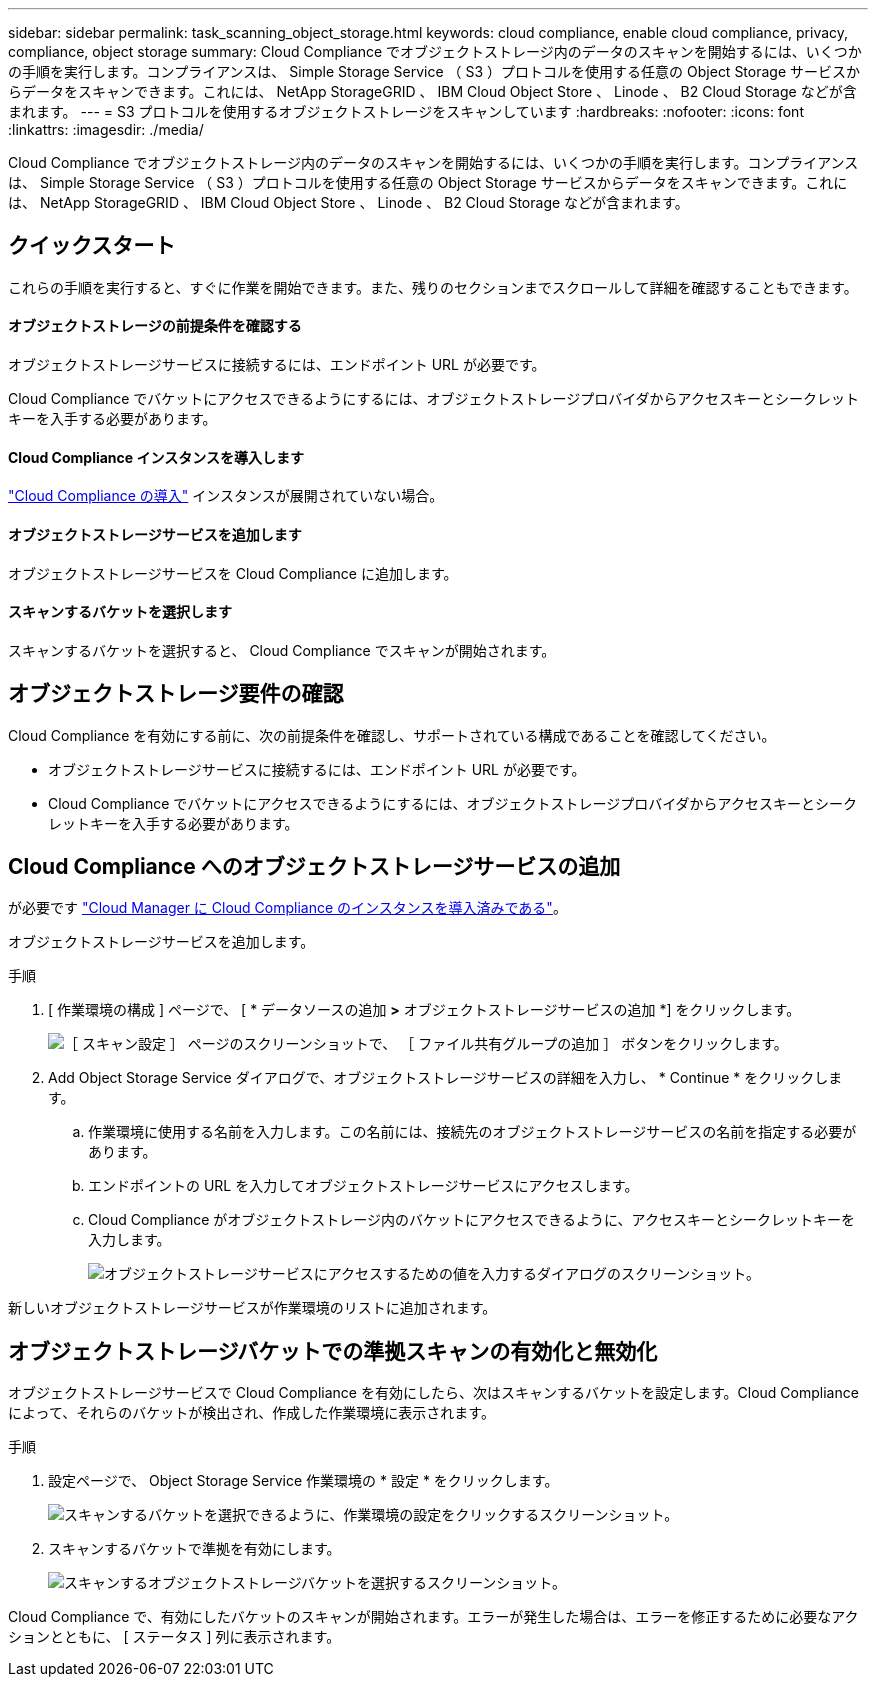 ---
sidebar: sidebar 
permalink: task_scanning_object_storage.html 
keywords: cloud compliance, enable cloud compliance, privacy, compliance, object storage 
summary: Cloud Compliance でオブジェクトストレージ内のデータのスキャンを開始するには、いくつかの手順を実行します。コンプライアンスは、 Simple Storage Service （ S3 ）プロトコルを使用する任意の Object Storage サービスからデータをスキャンできます。これには、 NetApp StorageGRID 、 IBM Cloud Object Store 、 Linode 、 B2 Cloud Storage などが含まれます。 
---
= S3 プロトコルを使用するオブジェクトストレージをスキャンしています
:hardbreaks:
:nofooter: 
:icons: font
:linkattrs: 
:imagesdir: ./media/


[role="lead"]
Cloud Compliance でオブジェクトストレージ内のデータのスキャンを開始するには、いくつかの手順を実行します。コンプライアンスは、 Simple Storage Service （ S3 ）プロトコルを使用する任意の Object Storage サービスからデータをスキャンできます。これには、 NetApp StorageGRID 、 IBM Cloud Object Store 、 Linode 、 B2 Cloud Storage などが含まれます。



== クイックスタート

これらの手順を実行すると、すぐに作業を開始できます。また、残りのセクションまでスクロールして詳細を確認することもできます。



==== オブジェクトストレージの前提条件を確認する

[role="quick-margin-para"]
オブジェクトストレージサービスに接続するには、エンドポイント URL が必要です。

[role="quick-margin-para"]
Cloud Compliance でバケットにアクセスできるようにするには、オブジェクトストレージプロバイダからアクセスキーとシークレットキーを入手する必要があります。



==== Cloud Compliance インスタンスを導入します

[role="quick-margin-para"]
link:task_deploy_cloud_compliance.html["Cloud Compliance の導入"^] インスタンスが展開されていない場合。



==== オブジェクトストレージサービスを追加します

[role="quick-margin-para"]
オブジェクトストレージサービスを Cloud Compliance に追加します。



==== スキャンするバケットを選択します

[role="quick-margin-para"]
スキャンするバケットを選択すると、 Cloud Compliance でスキャンが開始されます。



== オブジェクトストレージ要件の確認

Cloud Compliance を有効にする前に、次の前提条件を確認し、サポートされている構成であることを確認してください。

* オブジェクトストレージサービスに接続するには、エンドポイント URL が必要です。
* Cloud Compliance でバケットにアクセスできるようにするには、オブジェクトストレージプロバイダからアクセスキーとシークレットキーを入手する必要があります。




== Cloud Compliance へのオブジェクトストレージサービスの追加

が必要です link:task_deploy_cloud_compliance.html["Cloud Manager に Cloud Compliance のインスタンスを導入済みである"^]。

オブジェクトストレージサービスを追加します。

.手順
. [ 作業環境の構成 ] ページで、 [ * データソースの追加 *>* オブジェクトストレージサービスの追加 *] をクリックします。
+
image:screenshot_compliance_add_object_storage_button.png["［ スキャン設定 ］ ページのスクリーンショットで、 ［ ファイル共有グループの追加 ］ ボタンをクリックします。"]

. Add Object Storage Service ダイアログで、オブジェクトストレージサービスの詳細を入力し、 * Continue * をクリックします。
+
.. 作業環境に使用する名前を入力します。この名前には、接続先のオブジェクトストレージサービスの名前を指定する必要があります。
.. エンドポイントの URL を入力してオブジェクトストレージサービスにアクセスします。
.. Cloud Compliance がオブジェクトストレージ内のバケットにアクセスできるように、アクセスキーとシークレットキーを入力します。
+
image:screenshot_compliance_add_object_storage.png["オブジェクトストレージサービスにアクセスするための値を入力するダイアログのスクリーンショット。"]





新しいオブジェクトストレージサービスが作業環境のリストに追加されます。



== オブジェクトストレージバケットでの準拠スキャンの有効化と無効化

オブジェクトストレージサービスで Cloud Compliance を有効にしたら、次はスキャンするバケットを設定します。Cloud Compliance によって、それらのバケットが検出され、作成した作業環境に表示されます。

.手順
. 設定ページで、 Object Storage Service 作業環境の * 設定 * をクリックします。
+
image:screenshot_compliance_object_storage_config.png["スキャンするバケットを選択できるように、作業環境の設定をクリックするスクリーンショット。"]

. スキャンするバケットで準拠を有効にします。
+
image:screenshot_compliance_object_storage_select_buckets.png["スキャンするオブジェクトストレージバケットを選択するスクリーンショット。"]



Cloud Compliance で、有効にしたバケットのスキャンが開始されます。エラーが発生した場合は、エラーを修正するために必要なアクションとともに、 [ ステータス ] 列に表示されます。
